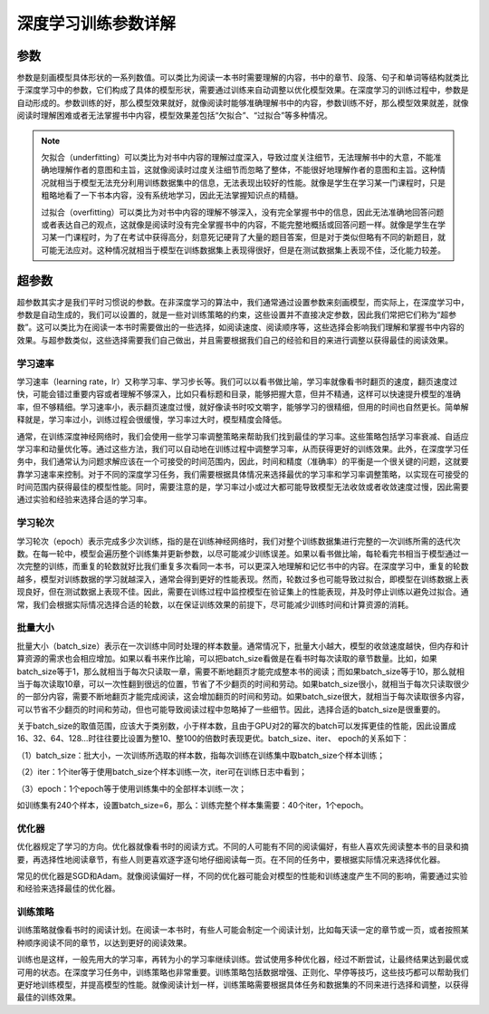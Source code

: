 深度学习训练参数详解
====================

参数
----

参数是刻画模型具体形状的一系列数值。可以类比为阅读一本书时需要理解的内容，书中的章节、段落、句子和单词等结构就类比于深度学习中的参数，它们构成了具体的模型形状，需要通过训练来自动调整以优化模型效果。在深度学习的训练过程中，参数是自动形成的。参数训练的好，那么模型效果就好，就像阅读时能够准确理解书中的内容，参数训练不好，那么模型效果就差，就像阅读时理解困难或者无法掌握书中内容，模型效果差包括“欠拟合”、“过拟合”等多种情况。

.. Note::   

   欠拟合（underfitting）可以类比为对书中内容的理解过度深入，导致过度关注细节，无法理解书中的大意，不能准确地理解作者的意图和主旨，这就像阅读时过度关注细节而忽略了整体，不能很好地理解作者的意图和主旨。这种情况就相当于模型无法充分利用训练数据集中的信息，无法表现出较好的性能。就像是学生在学习某一门课程时，只是粗略地看了一下书本内容，没有系统地学习，因此无法掌握知识点的精髓。

   过拟合（overfitting）可以类比为对书中内容的理解不够深入，没有完全掌握书中的信息，因此无法准确地回答问题或者表达自己的观点，这就像是阅读时没有完全掌握书中的内容，不能完整地概括或回答问题一样。就像是学生在学习某一门课程时，为了在考试中获得高分，刻意死记硬背了大量的题目答案，但是对于类似但略有不同的新题目，就可能无法应对。这种情况就相当于模型在训练数据集上表现得很好，但是在测试数据集上表现不佳，泛化能力较差。

超参数
------

超参数其实才是我们平时习惯说的参数。在非深度学习的算法中，我们通常通过设置参数来刻画模型，而实际上，在深度学习中，参数是自动生成的，我们可以设置的，就是一些对训练策略的约束，这些设置并不直接决定参数，因此我们常把它们称为“超参数”。这可以类比为在阅读一本书时需要做出的一些选择，如阅读速度、阅读顺序等，这些选择会影响我们理解和掌握书中内容的效果。与超参数类似，这些选择需要我们自己做出，并且需要根据我们自己的经验和目的来进行调整以获得最佳的阅读效果。

学习速率
~~~~~~~~

学习速率（learning
rate，lr）又称学习率、学习步长等。我们可以以看书做比喻，学习率就像看书时翻页的速度，翻页速度过快，可能会错过重要内容或者理解不够深入，比如只看标题和目录，能够把握大意，但并不精通，这样可以快速提升模型的准确率，但不够精细。学习速率小，表示翻页速度过慢，就好像读书时咬文嚼字，能够学习的很精细，但用的时间也自然更长。简单解释就是，学习率过小，训练过程会很缓慢，学习率过大时，模型精度会降低。

通常，在训练深度神经网络时，我们会使用一些学习率调整策略来帮助我们找到最佳的学习率。这些策略包括学习率衰减、自适应学习率和动量优化等。通过这些方法，我们可以自动地在训练过程中调整学习率，从而获得更好的训练效果。此外，在深度学习任务中，我们通常认为问题求解应该在一个可接受的时间范围内，因此，时间和精度（准确率）的平衡是一个很关键的问题，这就要靠学习速率来控制。对于不同的深度学习任务，我们需要根据具体情况来选择最优的学习率和学习率调整策略，以实现在可接受的时间范围内获得最佳的模型性能。同时，需要注意的是，学习率过小或过大都可能导致模型无法收敛或者收敛速度过慢，因此需要通过实验和经验来选择合适的学习率。

学习轮次
~~~~~~~~

学习轮次（epoch）表示完成多少次训练，指的是在训练神经网络时，我们对整个训练数据集进行完整的一次训练所需的迭代次数。在每一轮中，模型会遍历整个训练集并更新参数，以尽可能减少训练误差。如果以看书做比喻，每轮看完书相当于模型通过一次完整的训练，而重复的轮数就好比我们重复多次看同一本书，可以更深入地理解和记忆书中的内容。在深度学习中，重复的轮数越多，模型对训练数据的学习就越深入，通常会得到更好的性能表现。然而，轮数过多也可能导致过拟合，即模型在训练数据上表现良好，但在测试数据上表现不佳。因此，需要在训练过程中监控模型在验证集上的性能表现，并及时停止训练以避免过拟合。通常，我们会根据实际情况选择合适的轮数，以在保证训练效果的前提下，尽可能减少训练时间和计算资源的消耗。

批量大小
~~~~~~~~

批量大小（batch_size）表示在一次训练中同时处理的样本数量。通常情况下，批量大小越大，模型的收敛速度越快，但内存和计算资源的需求也会相应增加。如果以看书来作比喻，可以把batch_size看做是在看书时每次读取的章节数量。比如，如果batch_size等于1，那么就相当于每次只读取一章，需要不断地翻页才能完成整本书的阅读；而如果batch_size等于10，那么就相当于每次读取10章，可以一次性翻到很远的位置，节省了不少翻页的时间和劳动。如果batch_size很小，就相当于每次只读取很少的一部分内容，需要不断地翻页才能完成阅读，这会增加翻页的时间和劳动。如果batch_size很大，就相当于每次读取很多内容，可以节省不少翻页的时间和劳动，但也可能导致阅读过程中忽略掉了一些细节。因此，选择合适的batch_size是很重要的。

关于batch_size的取值范围，应该大于类别数，小于样本数，且由于GPU对2的幂次的batch可以发挥更佳的性能，因此设置成16、32、64、128…时往往要比设置为整10、整100的倍数时表现更优。batch_size、iter、
epoch的关系如下：

（1）batch_size：批大小，一次训练所选取的样本数，指每次训练在训练集中取batch_size个样本训练；

（2）iter：1个iter等于使用batch_size个样本训练一次，iter可在训练日志中看到；

（3）epoch：1个epoch等于使用训练集中的全部样本训练一次；

如训练集有240个样本，设置batch_size=6，那么：训练完整个样本集需要：40个iter，1个epoch。

优化器
~~~~~~

优化器规定了学习的方向。优化器就像看书时的阅读方式。不同的人可能有不同的阅读偏好，有些人喜欢先阅读整本书的目录和摘要，再选择性地阅读章节，有些人则更喜欢逐字逐句地仔细阅读每一页。在不同的任务中，要根据实际情况来选择优化器。

常见的优化器是SGD和Adam。就像阅读偏好一样，不同的优化器可能会对模型的性能和训练速度产生不同的影响，需要通过实验和经验来选择最佳的优化器。

训练策略
~~~~~~~~

训练策略就像看书时的阅读计划。在阅读一本书时，有些人可能会制定一个阅读计划，比如每天读一定的章节或一页，或者按照某种顺序阅读不同的章节，以达到更好的阅读效果。

训练也是这样，一般先用大的学习率，再转为小的学习率继续训练。尝试使用多种优化器，经过不断尝试，让最终结果达到最优或可用的状态。在深度学习任务中，训练策略也非常重要。训练策略包括数据增强、正则化、早停等技巧，这些技巧都可以帮助我们更好地训练模型，并提高模型的性能。就像阅读计划一样，训练策略需要根据具体任务和数据集的不同来进行选择和调整，以获得最佳的训练效果。
